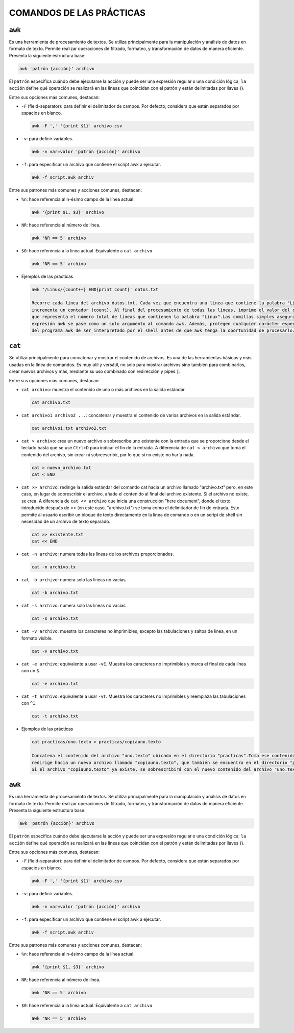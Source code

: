 COMANDOS DE LAS PRÁCTICAS
=========================

``awk``
-------

Es una herramienta de procesamiento de textos. Se utiliza principalmente para la manipulación y análisis de datos en formato de texto. Permite realizar operaciones de filtrado, formateo, y transformación de datos de manera eficiente. Presenta la siguiente estructura base:

.. code-block:: sh

  awk 'patrón {acción}' archivo

..

El ``patrón`` especifica cuándo debe ejecutarse la acción y puede ser una expresión regular o una condición lógica; ``la acción`` define qué operación se realizará en las líneas que coincidan con el patrón y están delimitadas por llaves {}.

Entre sus opciones más comunes, destacan:

* ``-F`` (field-separator): para definir el delimitador de campos. Por defecto, considera que están separados por espacios en blanco.

  .. code-block:: sh

    awk -F ',' '{print $1}' archivo.csv 

  ..

* ``-v``: para definir variables.

  .. code-block:: sh

    awk -v var=valor 'patrón {acción}' archivo

  ..

* ``-f``: para especificar un archivo que contiene el script awk a ejecutar.

  .. code-block:: sh

    awk -f script.awk archiv

  ..

Entre sus patrones más comunes y acciones comunes, destacan:

* ``%n``: hace referencia al n-ésimo campo de la línea actual.

  .. code-block:: sh

    awk '{print $1, $3}' archivo

  ..

* ``NR``: hace referencia al número de línea.

  .. code-block:: sh

    awk 'NR == 5' archivo

  ..

* ``$0``: hace referencia a la línea actual. Equivalente a ``cat archivo``

  .. code-block:: sh

    awk 'NR == 5' archivo

  ..

* Ejemplos de las prácticas

  .. code-block:: sh
  
    awk '/Linux/{count++} END{print count}' datos.txt

    Recorre cada línea del archivo datos.txt. Cada vez que encuentra una línea que contiene la palabra "Linux", 
    incrementa un contador (count). Al final del procesamiento de todas las líneas, imprime el valor del contador, 
    que representa el número total de líneas que contienen la palabra "Linux".Las comillas simples aseguran que la 
    expresión awk se pase como un solo argumento al comando awk. Además, protegen cualquier carácter especial dentro 
    del programa awk de ser interpretado por el shell antes de que awk tenga la oportunidad de procesarlo.
  
  ..


``cat``
-------

Se utiliza principalmente para concatenar y mostrar el contenido de archivos. Es una de las herramientas básicas y más usadas en la línea de comandos. Es muy útil y versátil, no solo para mostrar archivos sino también para combinarlos, crear nuevos archivos y más, mediante su uso combinado con redirección y pipes ``|``.

Entre sus opciones más comunes, destacan:

* ``cat archivo``: muestra el contenido de uno o más archivos en la salida estándar.

  .. code-block:: sh

    cat archivo.txt

  ..

* ``cat archivo1 archivo2 ...``: concatenar y muestra el contenido de varios archivos en la salida estándar.

  .. code-block:: sh

    cat archivo1.txt archivo2.txt

  ..

* ``cat > archivo``: crea un nuevo archivo o sobrescribe uno existente con la entrada que se proporcione desde el teclado hasta que se use ``Ctrl+D`` para indicar el fin de la entrada. A diferencia de ``cat < archivo`` que toma el contenido del archivo, sin crear ni sobreescribir, por lo que si no existe no har'a nada.

  .. code-block:: sh

    cat > nuevo_archivo.txt
    cat < END

  ..


* ``cat >> archivo``: redirige la salida estándar del comando cat hacia un archivo llamado "archivo.txt" pero, en este caso, en lugar de sobrescribir el archivo, añade el contenido al final del archivo existente. Si el archivo no existe, se crea. A diferencia de ``cat << archivo`` que inicia una construcción "here document", donde el texto introducido después de << (en este caso, "archivo.txt") se toma como el delimitador de fin de entrada. Esto permite al usuario escribir un bloque de texto directamente en la línea de comando o en un script de shell sin necesidad de un archivo de texto separado.

  .. code-block:: sh

    cat >> existente.txt
    cat << END

  ..

* ``cat -n archivo``: numera todas las líneas de los archivos proporcionados.

  .. code-block:: sh

    cat -n archivo.tx

  ..

* ``cat -b archivo``: numera solo las líneas no vacías.

  .. code-block:: sh

    cat -b archivo.txt

  ..

* ``cat -s archivo``: numera solo las líneas no vacías.

  .. code-block:: sh

    cat -s archivo.txt

  ..

* ``cat -v archivo``: muestra los caracteres no imprimibles, excepto las tabulaciones y saltos de línea, en un formato visible.

  .. code-block:: sh

    cat -v archivo.txt

  ..

* ``cat -e archivo``: equivalente a usar ``-vE``. Muestra los caracteres no imprimibles y marca el final de cada línea con un ``$``.

  .. code-block:: sh

    cat -e archivo.txt

  ..

* ``cat -t archivo``: equivalente a usar ``-vT``. Muestra los caracteres no imprimibles y reemplaza las tabulaciones con ``^I``.

  .. code-block:: sh

    cat -t archivo.txt

  ..

* Ejemplos de las prácticas

  .. code-block:: sh
  
    cat practicas/uno.texto > practicas/copiauno.texto

    Concatena el contenido del archivo "uno.texto" ubicado en el directorio "practicas".Toma ese contenido y lo 
    redirige hacia un nuevo archivo llamado "copiauno.texto", que también se encuentra en el directorio "practicas".
    Si el archivo "copiauno.texto" ya existe, se sobrescribirá con el nuevo contenido del archivo "uno.texto"
  
  ..


``awk``
-------

Es una herramienta de procesamiento de textos. Se utiliza principalmente para la manipulación y análisis de datos en formato de texto. Permite realizar operaciones de filtrado, formateo, y transformación de datos de manera eficiente. Presenta la siguiente estructura base:

.. code-block:: sh

  awk 'patrón {acción}' archivo

..

El ``patrón`` especifica cuándo debe ejecutarse la acción y puede ser una expresión regular o una condición lógica; ``la acción`` define qué operación se realizará en las líneas que coincidan con el patrón y están delimitadas por llaves {}.

Entre sus opciones más comunes, destacan:

* ``-F`` (field-separator): para definir el delimitador de campos. Por defecto, considera que están separados por espacios en blanco.

  .. code-block:: sh

    awk -F ',' '{print $1}' archivo.csv 

  ..

* ``-v``: para definir variables.

  .. code-block:: sh

    awk -v var=valor 'patrón {acción}' archivo

  ..

* ``-f``: para especificar un archivo que contiene el script awk a ejecutar.

  .. code-block:: sh

    awk -f script.awk archiv

  ..

Entre sus patrones más comunes y acciones comunes, destacan:

* ``%n``: hace referencia al n-ésimo campo de la línea actual.

  .. code-block:: sh

    awk '{print $1, $3}' archivo

  ..

* ``NR``: hace referencia al número de línea.

  .. code-block:: sh

    awk 'NR == 5' archivo

  ..

* ``$0``: hace referencia a la línea actual. Equivalente a ``cat archivo``

  .. code-block:: sh

    awk 'NR == 5' archivo

  ..



















